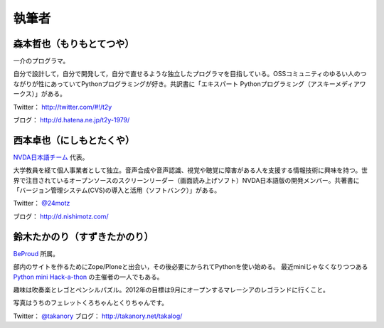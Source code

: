 ========
 執筆者
========

森本哲也（もりもとてつや）
==========================
.. image:: http://image.gihyo.co.jp/assets/images/author/2011/TutsuyaMorimoto.jpg

一介のプログラマ。

自分で設計して，自分で開発して，自分で直せるような独立したプログラマを目指している。OSSコミュニティのゆるい人のつながりが性にあっていてPythonプログラミングが好き。共訳書に「エキスパート Pythonプログラミング（アスキーメディアワークス）」がある。

Twitter： http://twitter.com/#!/t2y

ブログ： http://d.hatena.ne.jp/t2y-1979/

西本卓也（にしもとたくや）
========================
.. image:: https://si0.twimg.com/profile_images/1395671364/DSCF0525.JPG

`NVDA日本語チーム <http://sourceforge.jp/projects/nvdajp/>`_ 代表。

大学教員を経て個人事業者として独立。音声合成や音声認識、視覚や聴覚に障害がある人を支援する情報技術に興味を持つ。世界で注目されているオープンソースのスクリーンリーダー（画面読み上げソフト）NVDA日本語版の開発メンバー。共著書に「バージョン管理システム(CVS)の導入と活用（ソフトバンク）」がある。

Twitter： `@24motz <http://twitter.com/#!/24motz>`_

ブログ： http://d.nishimotz.com/

鈴木たかのり（すずきたかのり）
==============================
.. image:: http://image.gihyo.co.jp/assets/images/author/2010/takanory.jpg

`BeProud <http://www.beproud.jp/>`_ 所属。

部内のサイトを作るためにZope/Ploneと出会い，その後必要にかられてPythonを使い始める。
最近miniじゃなくなりつつある `Python mini Hack-a-thon <http://connpass.com/series/14/>`_ の主催者の一人でもある。

趣味は吹奏楽とレゴとペンシルパズル。2012年の目標は9月にオープンするマレーシアのレゴランドに行くこと。

写真はうちのフェレットくろちゃんとくりちゃんです。

Twitter： `@takanory <http://twitter.com/#!/takanory>`_
ブログ： http://takanory.net/takalog/
